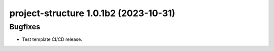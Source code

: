 project-structure 1.0.1b2 (2023-10-31)
======================================

Bugfixes
--------

- Test template CI/CD release.



